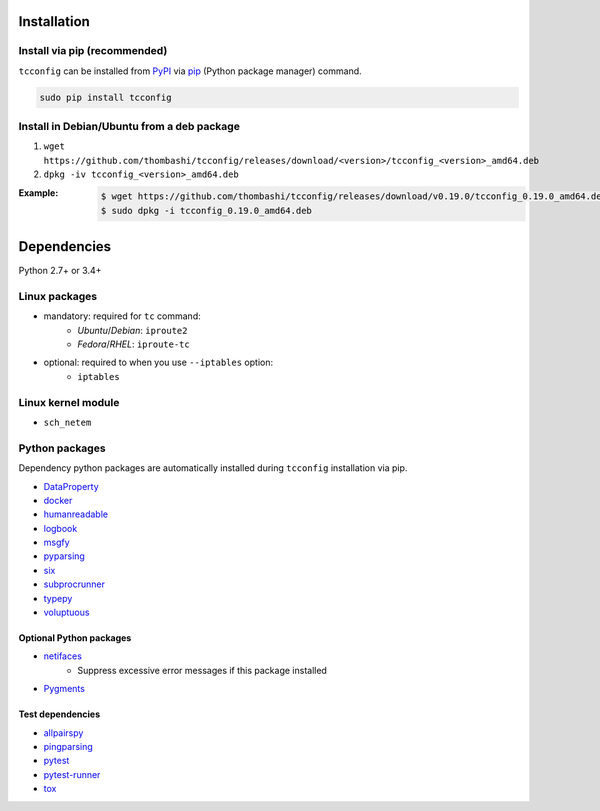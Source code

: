 Installation
============
Install via pip (recommended)
------------------------------
``tcconfig`` can be installed from `PyPI <https://pypi.python.org/pypi>`__ via
`pip <https://pip.pypa.io/en/stable/installing/>`__ (Python package manager) command.

.. code:: console

    sudo pip install tcconfig


Install in Debian/Ubuntu from a deb package
--------------------------------------------
#. ``wget https://github.com/thombashi/tcconfig/releases/download/<version>/tcconfig_<version>_amd64.deb``
#. ``dpkg -iv tcconfig_<version>_amd64.deb``

:Example:
    .. code:: console

        $ wget https://github.com/thombashi/tcconfig/releases/download/v0.19.0/tcconfig_0.19.0_amd64.deb
        $ sudo dpkg -i tcconfig_0.19.0_amd64.deb


Dependencies
============
Python 2.7+ or 3.4+

Linux packages
--------------
- mandatory: required for ``tc`` command:
    - `Ubuntu`/`Debian`: ``iproute2``
    - `Fedora`/`RHEL`: ``iproute-tc``
- optional: required to when you use ``--iptables`` option:
    - ``iptables``

Linux kernel module
----------------------------
- ``sch_netem``

Python packages
---------------
Dependency python packages are automatically installed during
``tcconfig`` installation via pip.

- `DataProperty <https://github.com/thombashi/DataProperty>`__
- `docker <https://github.com/docker/docker-py>`__
- `humanreadable <https://github.com/thombashi/humanreadable>`__
- `logbook <https://logbook.readthedocs.io/en/stable/>`__
- `msgfy <https://github.com/thombashi/msgfy>`__
- `pyparsing <https://github.com/pyparsing/pyparsing//>`__
- `six <https://pypi.org/project/six/>`__
- `subprocrunner <https://github.com/thombashi/subprocrunner>`__
- `typepy <https://github.com/thombashi/typepy>`__
- `voluptuous <https://github.com/alecthomas/voluptuous>`__

Optional Python packages
^^^^^^^^^^^^^^^^^^^^^^^^^^^^^^^^^^^^^^^^^^^
- `netifaces <https://github.com/al45tair/netifaces>`__
    - Suppress excessive error messages if this package installed
- `Pygments <http://pygments.org/>`__

Test dependencies
^^^^^^^^^^^^^^^^^^^^^^^^^^^^^^^^^^^^^^^^^^^
- `allpairspy <https://github.com/thombashi/allpairspy>`__
- `pingparsing <https://github.com/thombashi/pingparsing>`__
- `pytest <https://docs.pytest.org/en/latest/>`__
- `pytest-runner <https://github.com/pytest-dev/pytest-runner>`__
- `tox <https://testrun.org/tox/latest/>`__
